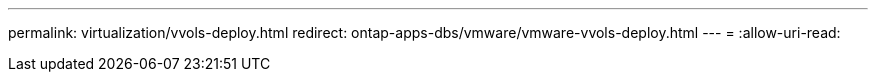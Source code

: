 ---
permalink: virtualization/vvols-deploy.html 
redirect: ontap-apps-dbs/vmware/vmware-vvols-deploy.html 
---
= 
:allow-uri-read: 


